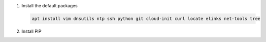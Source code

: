#. Install the default packages

   .. code-block:: bash
      
      apt install vim dnsutils ntp ssh python git cloud-init curl locate elinks net-tools tree

#. Install PIP

   .. code-block bash
      
      curl https://bootstrap.pypa.io/get-pip.py -o get-pip.py
      python get-pip.py
      pip install --upgrade pip
      
      # add misc packages
      pip install f5-sdk
      pip install ansible
